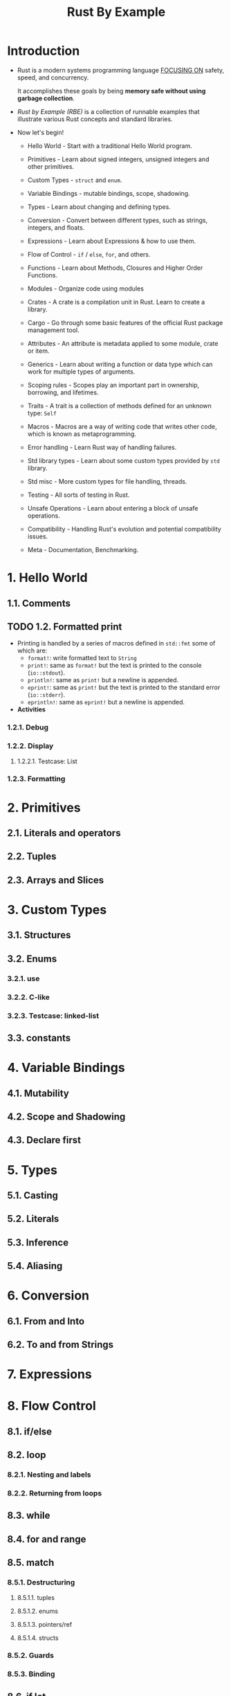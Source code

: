 #+TITLE: Rust By Example
#+STARTUP: overview
#+STARTUP: entitiespretty
#+STARTUP: indent

* Introduction
- Rust is a modern systems programming language _FOCUSING ON_
  safety,
  speed, and
  concurrency.

  It accomplishes these goals by being *memory safe without using garbage
  collection*.

- /Rust by Example (RBE)/ is a collection of runnable examples that illustrate
  various Rust concepts and standard libraries.

- Now let's begin!
  * Hello World - Start with a traditional Hello World program.

  * Primitives - Learn about signed integers, unsigned integers and other
                 primitives.

  * Custom Types - ~struct~ and ~enum~.

  * Variable Bindings - mutable bindings, scope, shadowing.

  * Types - Learn about changing and defining types.

  * Conversion - Convert between different types, such as strings, integers, and
                 floats.

  * Expressions - Learn about Expressions & how to use them.

  * Flow of Control - ~if~ / ~else~, ~for~, and others.

  * Functions - Learn about Methods, Closures and Higher Order Functions.

  * Modules - Organize code using modules

  * Crates - A crate is a compilation unit in Rust. Learn to create a library.

  * Cargo - Go through some basic features of the official Rust package
            management tool.

  * Attributes - An attribute is metadata applied to some module, crate or item.

  * Generics - Learn about writing a function or data type which can work for
               multiple types of arguments.

  * Scoping rules - Scopes play an important part in ownership, borrowing, and
                    lifetimes.

  * Traits - A trait is a collection of methods defined for an unknown type:
             ~Self~

  * Macros - Macros are a way of writing code that writes other code, which is
             known as metaprogramming.

  * Error handling - Learn Rust way of handling failures.

  * Std library types - Learn about some custom types provided by ~std~ library.

  * Std misc - More custom types for file handling, threads.

  * Testing - All sorts of testing in Rust.

  * Unsafe Operations - Learn about entering a block of unsafe operations.

  * Compatibility - Handling Rust's evolution and potential compatibility issues.

  * Meta - Documentation, Benchmarking.

* 1. Hello World
** 1.1. Comments
** TODO 1.2. Formatted print
- Printing is handled by a series of macros defined in ~std::fmt~ some of which
  are:
  * ~format!~: write formatted text to ~String~
  * ~print!~: same as ~format!~ but the text is printed to the console (~io::stdout~).
  * ~println!~: same as ~print!~ but a newline is appended.
  * ~eprint!~: same as ~print!~ but the text is printed to the standard error (~io::stderr~).
  * ~eprintln!~: same as ~eprint!~ but a newline is appended.

- *Activities*

*** 1.2.1. Debug
*** 1.2.2. Display
**** 1.2.2.1. Testcase: List

*** 1.2.3. Formatting

* 2. Primitives
** 2.1. Literals and operators
** 2.2. Tuples
** 2.3. Arrays and Slices

* 3. Custom Types
** 3.1. Structures
** 3.2. Enums
*** 3.2.1. use
*** 3.2.2. C-like
*** 3.2.3. Testcase: linked-list

** 3.3. constants

* 4. Variable Bindings
** 4.1. Mutability
** 4.2. Scope and Shadowing
** 4.3. Declare first

* 5. Types
** 5.1. Casting
** 5.2. Literals
** 5.3. Inference
** 5.4. Aliasing

* 6. Conversion
** 6.1. From and Into
** 6.2. To and from Strings

* 7. Expressions
* 8. Flow Control
** 8.1. if/else
** 8.2. loop
*** 8.2.1. Nesting and labels
*** 8.2.2. Returning from loops

** 8.3. while
** 8.4. for and range
** 8.5. match
*** 8.5.1. Destructuring
**** 8.5.1.1. tuples
**** 8.5.1.2. enums
**** 8.5.1.3. pointers/ref
**** 8.5.1.4. structs

*** 8.5.2. Guards
*** 8.5.3. Binding

** 8.6. if let
** 8.7. while let

* 9. Functions
** 9.1. Methods
** 9.2. Closures
*** 9.2.1. Capturing
*** 9.2.2. As input parameters
*** 9.2.3. Type anonymity
*** 9.2.4. Input functions
*** 9.2.5. As output parameters
*** 9.2.6. Examples in std
**** 9.2.6.1. Iterator::any
**** 9.2.6.2. Iterator::find

** 9.3. Higher Order Functions
** 9.4. Diverging functions

* 10. Modules
** 10.1. Visibility
** 10.2. Struct visibility
** 10.3. The use declaration
** 10.4. super and self
** 10.5. File hierarchy

* 11. Crates
** 11.1. Library
** 11.2. extern crate

* 12. Cargo
** 12.1. Dependencies
** 12.2. Conventions
** 12.3. Tests
** 12.4. Build Scripts

* 13. Attributes
** 13.1. dead_code
** 13.2. Crates
** 13.3. cfg
*** 13.3.1. Custom

* 14. Generics
** 14.1. Functions
** 14.2. Implementation
** 14.3. Traits
** 14.4. Bounds
*** 14.4.1. Testcase: empty bounds

** 14.5. Multiple bounds
** 14.6. Where clauses
** 14.7. New Type Idiom
** 14.8. Associated items
*** 14.8.1. The Problem
*** 14.8.2. Associated types

** 14.9. Phantom type parameters
*** 14.9.1. Testcase: unit clarification

* 15. Scoping rules
** 15.1. RAII
** 15.2. Ownership and moves
*** 15.2.1. Mutability

** 15.3. Borrowing
*** 15.3.1. Mutability
*** 15.3.2. Freezing
*** 15.3.3. Aliasing
*** 15.3.4. The ref pattern

** 15.4. Lifetimes
*** 15.4.1. Explicit annotation
*** 15.4.2. Functions
*** 15.4.3. Methods
*** 15.4.4. Structs
*** 15.4.5. Traits
*** 15.4.6. Bounds
*** 15.4.7. Coercion
*** 15.4.8. Static
*** 15.4.9. Elision

* 16. Traits
** 16.1. Derive
** 16.2. Operator Overloading
** 16.3. Drop
** 16.4. Iterators
** 16.5. Clone

* 17. ~macro_rules!~
** 17.1. Syntax
*** 17.1.1. Designators
*** 17.1.2. Overload
*** 17.1.3. Repeat

** 17.2. DRY (Don't Repeat Yourself)
** 17.3. DSL (Domain Specific Languages)
** 17.4. Variadics

* 18. Error handling
** 18.1. panic
** 18.2. Option & unwrap
*** 18.2.1. Combinators: map
*** 18.2.2. Combinators: and_then

** 18.3. Result
*** 18.3.1. map for Result
*** 18.3.2. aliases for Result
*** 18.3.3. Early returns
*** 18.3.4. Introducing ?

** 18.4. Multiple error types
*** 18.4.1. Pulling Results out of Options
*** 18.4.2. Defining an error type
*** 18.4.3. Boxing errors
*** 18.4.4. Other uses of ?
*** 18.4.5. Wrapping errors

** 18.5. Iterating over Results

* 19. Std library types
** 19.1. Box, stack and heap
** 19.2. Vectors
** 19.3. Strings
** 19.4. Option
** 19.5. Result
*** 19.5.1. ?

** 19.6. panic!
** 19.7. HashMap
*** 19.7.1. Alternate/custom key types
*** 19.7.2. HashSet

* 20. Std misc
** 20.1. Threads
*** 20.1.1. Testcase: map-reduce

** 20.2. Channels
** 20.3. Path
** 20.4. File I/O
*** 20.4.1. open
*** 20.4.2. create
*** 20.4.3. read lines

** 20.5. Child processes
*** 20.5.1. Pipes
*** 20.5.2. Wait

** 20.6. Filesystem Operations
** 20.7. Program arguments
*** 20.7.1. Argument parsing

** 20.8. Foreign Function Interface

* 21. Testing
** 21.1. Unit testing
** 21.2. Documentation testing
** 21.3. Integration testing
** 21.4. Dev-dependencies

* 22. Unsafe Operations
* 23. Compatibility
** 23.1. Raw identifiers

* 24. Meta
** 24.1. Documentation
